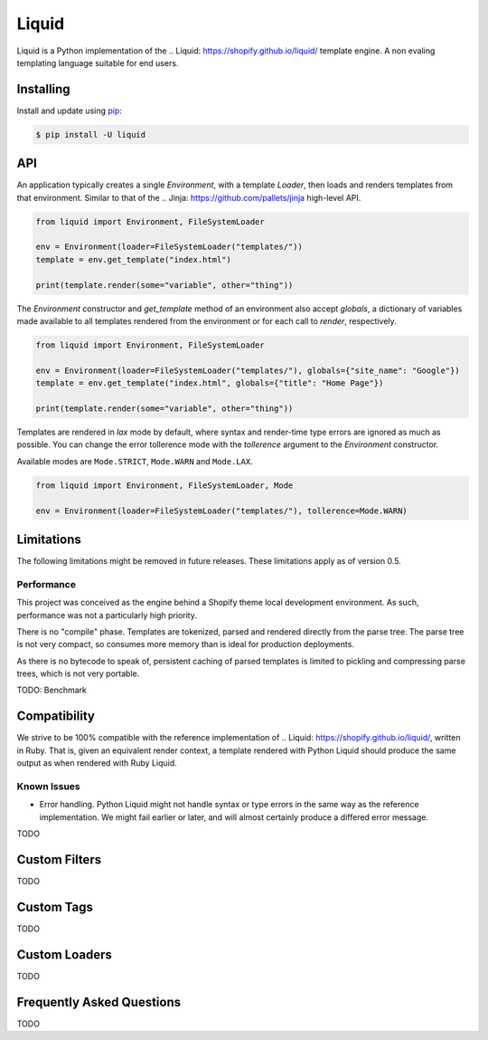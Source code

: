 Liquid
======

Liquid is a Python implementation of the .. Liquid: https://shopify.github.io/liquid/
template engine. A non evaling templating language suitable for end users.

Installing
----------

Install and update using `pip`_:

.. code-block:: text

    $ pip install -U liquid

.. _pip: https://pip.pypa.io/en/stable/quickstart/


API
---

An application typically creates a single `Environment`, with a template `Loader`, then
loads and renders templates from that environment. Similar to that of the .. Jinja: 
https://github.com/pallets/jinja high-level API.

.. code-block:: python

    from liquid import Environment, FileSystemLoader

    env = Environment(loader=FileSystemLoader("templates/"))
    template = env.get_template("index.html")

    print(template.render(some="variable", other="thing"))


The `Environment` constructor and `get_template` method of an environment also accept
`globals`, a dictionary of variables made available to all templates rendered from
the environment or for each call to `render`, respectively.

.. code-block:: python

    from liquid import Environment, FileSystemLoader

    env = Environment(loader=FileSystemLoader("templates/"), globals={"site_name": "Google"})
    template = env.get_template("index.html", globals={"title": "Home Page"})

    print(template.render(some="variable", other="thing"))


Templates are rendered in `lax` mode by default, where syntax and render-time type
errors are ignored as much as possible. You can change the error tollerence mode
with the `tollerence` argument to the `Environment` constructor.

Available modes are ``Mode.STRICT``, ``Mode.WARN`` and ``Mode.LAX``.

.. code-block:: python

    from liquid import Environment, FileSystemLoader, Mode

    env = Environment(loader=FileSystemLoader("templates/"), tollerence=Mode.WARN)


Limitations
-----------

The following limitations might be removed in future releases. These limitations apply
as of version 0.5.

Performance
***********

This project was conceived as the engine behind a Shopify theme local development
environment. As such, performance was not a particularly high priority.

There is no "compile" phase. Templates are tokenized, parsed and rendered directly from
the parse tree. The parse tree is not very compact, so consumes more memory than is ideal
for production deployments.

As there is no bytecode to speak of, persistent caching of parsed templates is limited
to pickling and compressing parse trees, which is not very portable.

TODO: Benchmark


Compatibility
-------------

We strive to be 100% compatible with the reference implementation of .. Liquid: 
https://shopify.github.io/liquid/, written in Ruby. That is, given an equivalent render
context, a template rendered with Python Liquid should produce the same output as when
rendered with Ruby Liquid.

Known Issues
************

- Error handling. Python Liquid might not handle syntax or type errors in the same
  way as the reference implementation. We might fail earlier or later, and will 
  almost certainly produce a differed error message.

TODO

Custom Filters
--------------

TODO


Custom Tags
-----------

TODO


Custom Loaders
--------------

TODO


Frequently Asked Questions
--------------------------

TODO
